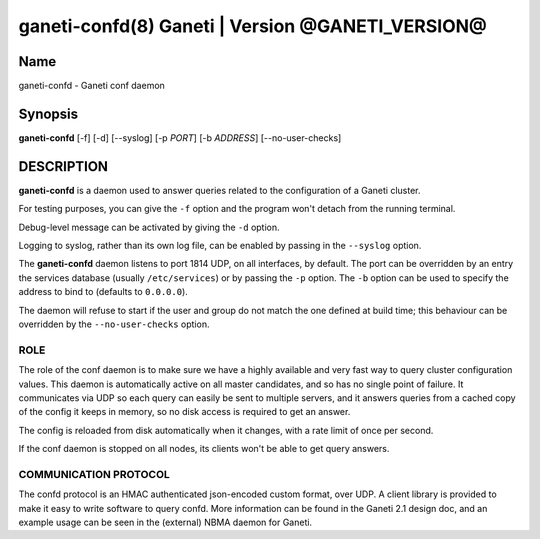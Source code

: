 ganeti-confd(8) Ganeti | Version @GANETI_VERSION@
=================================================

Name
----

ganeti-confd - Ganeti conf daemon

Synopsis
--------

**ganeti-confd** [-f] [-d]  [--syslog] [-p *PORT*] [-b *ADDRESS*]
[--no-user-checks]

DESCRIPTION
-----------

**ganeti-confd** is a daemon used to answer queries related to the
configuration of a Ganeti cluster.

For testing purposes, you can give the ``-f`` option and the
program won't detach from the running terminal.

Debug-level message can be activated by giving the ``-d`` option.

Logging to syslog, rather than its own log file, can be enabled by
passing in the ``--syslog`` option.

The **ganeti-confd** daemon listens to port 1814 UDP, on all interfaces,
by default. The port can be overridden by an entry the services database
(usually ``/etc/services``) or by passing the ``-p`` option.  The ``-b``
option can be used to specify the address to bind to (defaults to
``0.0.0.0``).

The daemon will refuse to start if the user and group do not match the
one defined at build time; this behaviour can be overridden by the
``--no-user-checks`` option.

ROLE
~~~~

The role of the conf daemon is to make sure we have a highly available
and very fast way to query cluster configuration values.  This daemon
is automatically active on all master candidates, and so has no single
point of failure. It communicates via UDP so each query can easily be
sent to multiple servers, and it answers queries from a cached copy of
the config it keeps in memory, so no disk access is required to get an
answer.

The config is reloaded from disk automatically when it changes, with a
rate limit of once per second.

If the conf daemon is stopped on all nodes, its clients won't be able
to get query answers.

COMMUNICATION PROTOCOL
~~~~~~~~~~~~~~~~~~~~~~

The confd protocol is an HMAC authenticated json-encoded custom
format, over UDP. A client library is provided to make it easy to
write software to query confd. More information can be found in the
Ganeti 2.1 design doc, and an example usage can be seen in the
(external) NBMA daemon for Ganeti.

.. vim: set textwidth=72 :
.. Local Variables:
.. mode: rst
.. fill-column: 72
.. End:
